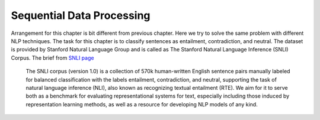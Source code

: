 **************************
Sequential Data Processing
**************************
Arrangement for this chapter is bit different from previous chapter. Here we try to solve the same problem with different NLP techniques. The task for this chapter is to classify sentences as entailment, contradiction, and neutral. The dataset is provided by Stanford Natural Language Group and is called as The Stanford Natural Language Inference (SNLI) Corpus. The brief from `SNLI page`_ 

.. _SNLI page: https://nlp.stanford.edu/projects/snli/

	The SNLI corpus (version 1.0) is a collection of 570k human-written English sentence pairs manually labeled for balanced classification with the labels entailment, contradiction, and neutral, supporting the task of natural language inference (NLI), also known as recognizing textual entailment (RTE). We aim for it to serve both as a benchmark for evaluating representational systems for text, especially including those induced by representation learning methods, as well as a resource for developing NLP models of any kind. 

